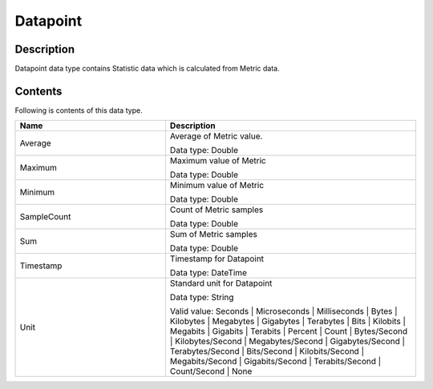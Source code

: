 .. _datapoint:

Datapoint
=========

Description
-----------
Datapoint data type contains Statistic data which is calculated from Metric data.

Contents
--------

Following is contents of this data type.

.. list-table:: 
   :widths: 30 50
   :header-rows: 1
   
   * - Name
     - Description
   * - Average
     - Average of Metric value.

       Data type: Double
   * - Maximum
     - Maximum value of Metric

       Data type: Double
   * - Minimum
     - Minimum value of Metric

       Data type: Double
   * - SampleCount
     - Count of Metric samples

       Data type: Double
   * - Sum
     - Sum of Metric samples

       Data type: Double
   * - Timestamp
     - Timestamp for Datapoint

       Data type: DateTime
   * - Unit
     - Standard unit for Datapoint

       Data type: String

       Valid value: Seconds | Microseconds | Milliseconds | Bytes | Kilobytes | 
       Megabytes | Gigabytes | Terabytes | Bits | Kilobits | Megabits | 
       Gigabits | Terabits | Percent | Count | Bytes/Second | Kilobytes/Second | 
       Megabytes/Second | Gigabytes/Second | Terabytes/Second | Bits/Second | 
       Kilobits/Second | Megabits/Second | Gigabits/Second | Terabits/Second | 
       Count/Second | None
   
